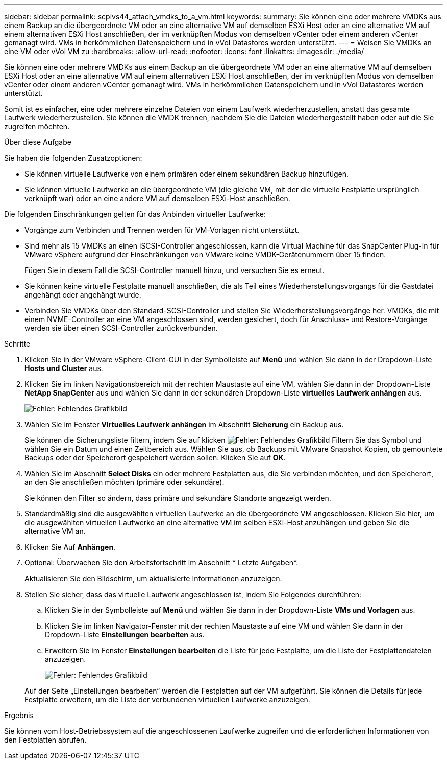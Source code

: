 ---
sidebar: sidebar 
permalink: scpivs44_attach_vmdks_to_a_vm.html 
keywords:  
summary: Sie können eine oder mehrere VMDKs aus einem Backup an die übergeordnete VM oder an eine alternative VM auf demselben ESXi Host oder an eine alternative VM auf einem alternativen ESXi Host anschließen, der im verknüpften Modus von demselben vCenter oder einem anderen vCenter gemanagt wird. VMs in herkömmlichen Datenspeichern und in vVol Datastores werden unterstützt. 
---
= Weisen Sie VMDKs an eine VM oder vVol VM zu
:hardbreaks:
:allow-uri-read: 
:nofooter: 
:icons: font
:linkattrs: 
:imagesdir: ./media/


[role="lead"]
Sie können eine oder mehrere VMDKs aus einem Backup an die übergeordnete VM oder an eine alternative VM auf demselben ESXi Host oder an eine alternative VM auf einem alternativen ESXi Host anschließen, der im verknüpften Modus von demselben vCenter oder einem anderen vCenter gemanagt wird. VMs in herkömmlichen Datenspeichern und in vVol Datastores werden unterstützt.

Somit ist es einfacher, eine oder mehrere einzelne Dateien von einem Laufwerk wiederherzustellen, anstatt das gesamte Laufwerk wiederherzustellen. Sie können die VMDK trennen, nachdem Sie die Dateien wiederhergestellt haben oder auf die Sie zugreifen möchten.

.Über diese Aufgabe
Sie haben die folgenden Zusatzoptionen:

* Sie können virtuelle Laufwerke von einem primären oder einem sekundären Backup hinzufügen.
* Sie können virtuelle Laufwerke an die übergeordnete VM (die gleiche VM, mit der die virtuelle Festplatte ursprünglich verknüpft war) oder an eine andere VM auf demselben ESXi-Host anschließen.


Die folgenden Einschränkungen gelten für das Anbinden virtueller Laufwerke:

* Vorgänge zum Verbinden und Trennen werden für VM-Vorlagen nicht unterstützt.
* Sind mehr als 15 VMDKs an einen iSCSI-Controller angeschlossen, kann die Virtual Machine für das SnapCenter Plug-in für VMware vSphere aufgrund der Einschränkungen von VMware keine VMDK-Gerätenummern über 15 finden.
+
Fügen Sie in diesem Fall die SCSI-Controller manuell hinzu, und versuchen Sie es erneut.

* Sie können keine virtuelle Festplatte manuell anschließen, die als Teil eines Wiederherstellungsvorgangs für die Gastdatei angehängt oder angehängt wurde.
* Verbinden Sie VMDKs über den Standard-SCSI-Controller und stellen Sie Wiederherstellungsvorgänge her. VMDKs, die mit einem NVME-Controller an eine VM angeschlossen sind, werden gesichert, doch für Anschluss- und Restore-Vorgänge werden sie über einen SCSI-Controller zurückverbunden.


.Schritte
. Klicken Sie in der VMware vSphere-Client-GUI in der Symbolleiste auf *Menü* und wählen Sie dann in der Dropdown-Liste *Hosts und Cluster* aus.
. Klicken Sie im linken Navigationsbereich mit der rechten Maustaste auf eine VM, wählen Sie dann in der Dropdown-Liste *NetApp SnapCenter* aus und wählen Sie dann in der sekundären Dropdown-Liste *virtuelles Laufwerk anhängen* aus.
+
image:scpivs44_image22.png["Fehler: Fehlendes Grafikbild"]

. Wählen Sie im Fenster *Virtuelles Laufwerk anhängen* im Abschnitt *Sicherung* ein Backup aus.
+
Sie können die Sicherungsliste filtern, indem Sie auf klicken image:scpivs44_image41.png["Fehler: Fehlendes Grafikbild"] Filtern Sie das Symbol und wählen Sie ein Datum und einen Zeitbereich aus. Wählen Sie aus, ob Backups mit VMware Snapshot Kopien, ob gemountete Backups oder der Speicherort gespeichert werden sollen. Klicken Sie auf *OK*.

. Wählen Sie im Abschnitt *Select Disks* ein oder mehrere Festplatten aus, die Sie verbinden möchten, und den Speicherort, an den Sie anschließen möchten (primäre oder sekundäre).
+
Sie können den Filter so ändern, dass primäre und sekundäre Standorte angezeigt werden.

. Standardmäßig sind die ausgewählten virtuellen Laufwerke an die übergeordnete VM angeschlossen. Klicken Sie hier, um die ausgewählten virtuellen Laufwerke an eine alternative VM im selben ESXi-Host anzuhängen und geben Sie die alternative VM an.
. Klicken Sie Auf *Anhängen*.
. Optional: Überwachen Sie den Arbeitsfortschritt im Abschnitt * Letzte Aufgaben*.
+
Aktualisieren Sie den Bildschirm, um aktualisierte Informationen anzuzeigen.

. Stellen Sie sicher, dass das virtuelle Laufwerk angeschlossen ist, indem Sie Folgendes durchführen:
+
.. Klicken Sie in der Symbolleiste auf *Menü* und wählen Sie dann in der Dropdown-Liste *VMs und Vorlagen* aus.
.. Klicken Sie im linken Navigator-Fenster mit der rechten Maustaste auf eine VM und wählen Sie dann in der Dropdown-Liste *Einstellungen bearbeiten* aus.
.. Erweitern Sie im Fenster *Einstellungen bearbeiten* die Liste für jede Festplatte, um die Liste der Festplattendateien anzuzeigen.
+
image:scpivs44_image23.png["Fehler: Fehlendes Grafikbild"]

+
Auf der Seite „Einstellungen bearbeiten“ werden die Festplatten auf der VM aufgeführt. Sie können die Details für jede Festplatte erweitern, um die Liste der verbundenen virtuellen Laufwerke anzuzeigen.





.Ergebnis
Sie können vom Host-Betriebssystem auf die angeschlossenen Laufwerke zugreifen und die erforderlichen Informationen von den Festplatten abrufen.
